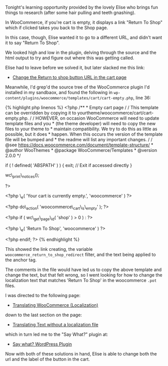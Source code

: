 Tonight's learning opportunity provided by the lovely Elise who brings
fun things to research (after some hair pulling and teeth gnashing).

In WooCommerce, if you're cart is empty, it displays a link "Return To
Shop" which if clicked takes you back to the Shop page.

In this case, though, Elise wanted it to go to a different URL, and
didn't want it to say "Return To Shop".

We looked high and low in the plugin, delving through the source and the
html output to try and figure out where this was getting called.

Elise had to leave before we solved it, but later slacked me this link:

- [[https://nicola.blog/2015/07/20/change-the-return-to-shop-button-url-in-the-cart-page/][Change
  the Return to shop button URL in the cart page]]

Meanwhile, I'd grep'd the source tree of the WooCommerce plugin I'd
installed in my sandbaox, and found the following in
=wp-content/plugins/woocommerce/templates/cart/cart-empty.php=, line 36:

{% highlight php linenos %} <?php /** * Empty cart page / / This
template can be overridden by copying it to
yourtheme/woocommerce/cart/cart-empty.php. / / HOWEVER, on occasion
WooCommerce will need to update template files and you * (the theme
developer) will need to copy the new files to your theme to * maintain
compatibility. We try to do this as little as possible, but it does *
happen. When this occurs the version of the template file will be bumped
and * the readme will list any important changes. / / @see
https://docs.woocommerce.com/document/template-structure/ * @author
WooThemes * @package WooCommerce/Templates * @version 2.0.0 */

if ( ! defined( 'ABSPATH' ) ) { exit; // Exit if accessed directly }

wc\_print\_notices();

?>

#+BEGIN_HTML
  <p class="cart-empty">
#+END_HTML

<?php \_e( 'Your cart is currently empty.', 'woocommerce' ) ?>

#+BEGIN_HTML
  </p>
#+END_HTML

<?php do\_action( 'woocommerce\_cart\_is\_empty' ); ?>

<?php if ( wc\_get\_page\_id( 'shop' ) > 0 ) : ?>

#+BEGIN_HTML
  <p class="return-to-shop">
#+END_HTML

 <?php \_e( 'Return To Shop', 'woocommerce' ) ?>

#+BEGIN_HTML
  </p>
#+END_HTML

<?php endif; ?> {% endhighlight %}

This showed the link creating, the variable
=woocommerce_return_to_shop_redirect= filter, and the text being applied
to the anchor tag.

The comments in the file would have led us to copy the above template
and change the text, but that felt wrong, so I went looking for how to
change the localization text that matches 'Return To Shop' in the
woocommerce =.pot= files.

I was directed to the following page:

- [[https://docs.woocommerce.com/document/woocommerce-localization/][Translating
  WooCommerce (Localization)]]

down to the last section on the page:

- [[https://docs.woocommerce.com/document/woocommerce-localization/#section-6][Translating
  Text without a localization file]]

which in turn led me to the "Say What?" plugin at:

- [[https://wordpress.org/plugins/say-what/][Say what? WordPress
  Plugin]]

Now with both of these solutions in hand, Elise is able to change both
the url and the label of the button in the cart.
